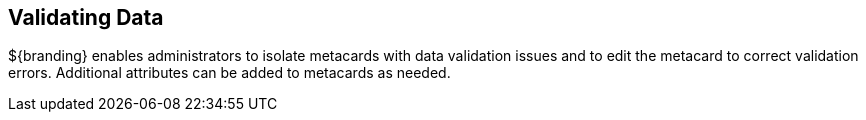 :title: Validating Data
:type: dataManagementIntro
:status: published
:summary: Methods of correcting data validation errors.
:order: 01

== {title}

${branding} enables administrators to isolate metacards with data validation issues and to edit the metacard to correct validation errors.
Additional attributes can be added to metacards as needed.
